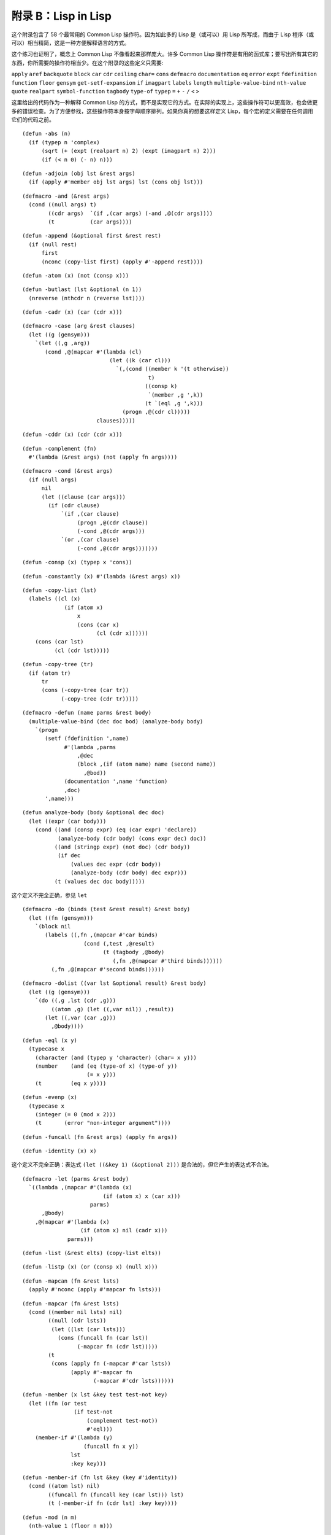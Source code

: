 .. highlight:: cl

附录 B：Lisp in Lisp
***************************************************

这个附录包含了 58 个最常用的 Common Lisp 操作符。因为如此多的 Lisp 是（或可以）用 Lisp 所写成，而由于 Lisp 程序（或可以）相当精简，这是一种方便解释语言的方式。

这个练习也证明了，概念上 Common Lisp 不像看起来那样庞大。许多 Common Lisp 操作符是有用的函式库；要写出所有其它的东西，你所需要的操作符相当少。在这个附录的这些定义只需要:

``apply`` ``aref`` ``backquote`` ``block`` ``car`` ``cdr`` ``ceiling`` ``char=`` ``cons`` ``defmacro`` ``documentation`` ``eq`` ``error`` ``expt`` ``fdefinition`` ``function`` ``floor`` ``gensym`` ``get-setf-expansion`` ``if`` ``imagpart`` ``labels`` ``length`` ``multiple-value-bind`` ``nth-value`` ``quote`` ``realpart`` ``symbol-function`` ``tagbody`` ``type-of`` ``typep`` ``=`` ``+`` ``-`` ``/`` ``<`` ``>``

这里给出的代码作为一种解释 Common Lisp 的方式，而不是实现它的方式。在实际的实现上，这些操作符可以更高效，也会做更多的错误检查。为了方便参找，这些操作符本身按字母顺序排列。如果你真的想要这样定义 Lisp，每个宏的定义需要在任何调用它们的代码之前。


::

	(defun -abs (n)
	  (if (typep n 'complex)
	      (sqrt (+ (expt (realpart n) 2) (expt (imagpart n) 2)))
	      (if (< n 0) (- n) n)))

::

	(defun -adjoin (obj lst &rest args)
	  (if (apply #'member obj lst args) lst (cons obj lst)))

::

	(defmacro -and (&rest args)
	  (cond ((null args) t)
	        ((cdr args)  `(if ,(car args) (-and ,@(cdr args))))
	        (t           (car args))))

::

	(defun -append (&optional first &rest rest)
	  (if (null rest)
	      first
	      (nconc (copy-list first) (apply #'-append rest))))

::

	(defun -atom (x) (not (consp x)))

::

	(defun -butlast (lst &optional (n 1))
	  (nreverse (nthcdr n (reverse lst))))

::

	(defun -cadr (x) (car (cdr x)))

::

	(defmacro -case (arg &rest clauses)
	  (let ((g (gensym)))
	    `(let ((,g ,arg))
	       (cond ,@(mapcar #'(lambda (cl)
	                           (let ((k (car cl)))
	                             `(,(cond ((member k '(t otherwise))
	                                       t)
	                                      ((consp k)
	                                       `(member ,g ',k))
	                                      (t `(eql ,g ',k)))
	                               (progn ,@(cdr cl)))))
	                       clauses)))))

::

	(defun -cddr (x) (cdr (cdr x)))

::

	(defun -complement (fn)
	  #'(lambda (&rest args) (not (apply fn args))))

::

	(defmacro -cond (&rest args)
	  (if (null args)
	      nil
	      (let ((clause (car args)))
	        (if (cdr clause)
	            `(if ,(car clause)
	                 (progn ,@(cdr clause))
	                 (-cond ,@(cdr args)))
	            `(or ,(car clause)
	                 (-cond ,@(cdr args)))))))

::

	(defun -consp (x) (typep x 'cons))

::

	(defun -constantly (x) #'(lambda (&rest args) x))

::

	(defun -copy-list (lst)
	  (labels ((cl (x)
	             (if (atom x)
	                 x
	                 (cons (car x)
	                       (cl (cdr x))))))
	    (cons (car lst)
	          (cl (cdr lst)))))

::

	(defun -copy-tree (tr)
	  (if (atom tr)
	      tr
	      (cons (-copy-tree (car tr))
	            (-copy-tree (cdr tr)))))

::

	(defmacro -defun (name parms &rest body)
	  (multiple-value-bind (dec doc bod) (analyze-body body)
	    `(progn
	       (setf (fdefinition ',name)
	             #'(lambda ,parms
	                 ,@dec
	                 (block ,(if (atom name) name (second name))
	                   ,@bod))
	             (documentation ',name 'function)
	             ,doc)
	       ',name)))

::

	(defun analyze-body (body &optional dec doc)
	  (let ((expr (car body)))
	    (cond ((and (consp expr) (eq (car expr) 'declare))
	           (analyze-body (cdr body) (cons expr dec) doc))
	          ((and (stringp expr) (not doc) (cdr body))
	           (if dec
	               (values dec expr (cdr body))
	               (analyze-body (cdr body) dec expr)))
	          (t (values dec doc body)))))

::

这个定义不完全正确，参见 ``let``

::

	(defmacro -do (binds (test &rest result) &rest body)
	  (let ((fn (gensym)))
	    `(block nil
	       (labels ((,fn ,(mapcar #'car binds)
	                   (cond (,test ,@result)
	                         (t (tagbody ,@body)
	                            (,fn ,@(mapcar #'third binds))))))
	         (,fn ,@(mapcar #'second binds))))))

::

	(defmacro -dolist ((var lst &optional result) &rest body)
	  (let ((g (gensym)))
	    `(do ((,g ,lst (cdr ,g)))
	         ((atom ,g) (let ((,var nil)) ,result))
	       (let ((,var (car ,g)))
	         ,@body))))

::

	(defun -eql (x y)
	  (typecase x
	    (character (and (typep y 'character) (char= x y)))
	    (number    (and (eq (type-of x) (type-of y))
	                    (= x y)))
	    (t         (eq x y))))

::

	(defun -evenp (x)
	  (typecase x
	    (integer (= 0 (mod x 2)))
	    (t       (error "non-integer argument"))))

::

	(defun -funcall (fn &rest args) (apply fn args))

::

	(defun -identity (x) x)

这个定义不完全正确：表达式 ``(let ((&key 1) (&optional 2)))`` 是合法的，但它产生的表达式不合法。

::

	(defmacro -let (parms &rest body)
	  `((lambda ,(mapcar #'(lambda (x)
	                         (if (atom x) x (car x)))
	                     parms)
	      ,@body)
	    ,@(mapcar #'(lambda (x)
	                  (if (atom x) nil (cadr x)))
	              parms)))

::

	(defun -list (&rest elts) (copy-list elts))

::

	(defun -listp (x) (or (consp x) (null x)))

::

	(defun -mapcan (fn &rest lsts)
	  (apply #'nconc (apply #'mapcar fn lsts)))

::

	(defun -mapcar (fn &rest lsts)
	  (cond ((member nil lsts) nil)
	        ((null (cdr lsts))
	         (let ((lst (car lsts)))
	           (cons (funcall fn (car lst))
	                 (-mapcar fn (cdr lst)))))
	        (t
	         (cons (apply fn (-mapcar #'car lsts))
	               (apply #'-mapcar fn
	                      (-mapcar #'cdr lsts))))))

::

	(defun -member (x lst &key test test-not key)
	  (let ((fn (or test
	                (if test-not
	                    (complement test-not))
	                    #'eql)))
	    (member-if #'(lambda (y)
	                   (funcall fn x y))
	               lst
	               :key key)))

::

	(defun -member-if (fn lst &key (key #'identity))
	  (cond ((atom lst) nil)
	        ((funcall fn (funcall key (car lst))) lst)
	        (t (-member-if fn (cdr lst) :key key))))

::

	(defun -mod (n m)
	  (nth-value 1 (floor n m)))

::

	(defun -nconc (&optional lst &rest rest)
	  (if rest
	      (let ((rest-conc (apply #'-nconc rest)))
	        (if (consp lst)
	            (progn (setf (cdr (last lst)) rest-conc)
	                   lst)
	            rest-conc))
	      lst))

::

	(defun -not (x) (eq x nil))
	(defun -nreverse (seq)
	  (labels ((nrl (lst)
	             (let ((prev nil))
	               (do ()
	                   ((null lst) prev)
	                 (psetf (cdr lst) prev
	                        prev      lst
	                        lst       (cdr lst)))))
	           (nrv (vec)
	             (let* ((len (length vec))
	                    (ilimit (truncate (/ len 2))))
	               (do ((i 0 (1+ i))
	                    (j (1- len) (1- j)))
	                   ((>= i ilimit) vec)
	                 (rotatef (aref vec i) (aref vec j))))))
	    (if (typep seq 'vector)
	        (nrv seq)
	        (nrl seq))))

::

	(defun -null (x) (eq x nil))

::

	(defmacro -or (&optional first &rest rest)
	  (if (null rest)
	      first
	      (let ((g (gensym)))
	        `(let ((,g ,first))
	           (if ,g
	               ,g
	               (-or ,@rest))))))

这两个 Common Lisp 没有，但这里有几的定义会需要用到。

::

	(defun pair (lst)
	  (if (null lst)
	      nil
	      (cons (cons (car lst) (cadr lst))
	            (pair (cddr lst)))))

	(defun -pairlis (keys vals &optional alist)
	  (unless (= (length keys) (length vals))
	    (error "mismatched lengths"))
	  (nconc (mapcar #'cons keys vals) alist))

::

	(defmacro -pop (place)
	  (multiple-value-bind (vars forms var set access)
	                       (get-setf-expansion place)
	    (let ((g (gensym)))
	      `(let* (,@(mapcar #'list vars forms)
	              (,g ,access)
	              (,(car var) (cdr ,g)))
	         (prog1 (car ,g)
	                ,set)))))

::

	(defmacro -prog1 (arg1 &rest args)
	  (let ((g (gensym)))
	    `(let ((,g ,arg1))
	       ,@args
	       ,g)))

::

	(defmacro -prog2 (arg1 arg2 &rest args)
	  (let ((g (gensym)))
	    `(let ((,g (progn ,arg1 ,arg2)))
	       ,@args
	       ,g)))

::

	(defmacro -progn (&rest args) `(let nil ,@args))

::

	(defmacro -psetf (&rest args)
	  (unless (evenp (length args))
	    (error "odd number of arguments"))
	  (let* ((pairs (pair args))
	         (syms (mapcar #'(lambda (x) (gensym))
	                       pairs)))
	    `(let ,(mapcar #'list
	                   syms
	                   (mapcar #'cdr pairs))
	       (setf ,@(mapcan #'list
	                       (mapcar #'car pairs)
	                       syms)))))

::

	(defmacro -push (obj place)
	  (multiple-value-bind (vars forms var set access)
	                       (get-setf-expansion place)
	    (let ((g (gensym)))
	      `(let* ((,g ,obj)
	              ,@(mapcar #'list vars forms)
	              (,(car var) (cons ,g ,access)))
	         ,set))))

::

	(defun -rem (n m)
	  (nth-value 1 (truncate n m)))

	(defmacro -rotatef (&rest args)
	  `(psetf ,@(mapcan #'list
	                    args
	                    (append (cdr args)
	                            (list (car args))))))

::

	(defun -second (x) (cadr x))

	(defmacro -setf (&rest args)
	  (if (null args)
	      nil
	      `(setf2 ,@args)))

::

	(defmacro setf2 (place val &rest args)
	  (multiple-value-bind (vars forms var set)
	                       (get-setf-expansion place)
	    `(progn
	       (let* (,@(mapcar #'list vars forms)
	              (,(car var) ,val))
	         ,set)
	       ,@(if args `((setf2 ,@args)) nil))))

::

	(defun -signum (n)
	  (if (zerop n) 0 (/ n (abs n))))

::

	(defun -stringp (x) (typep x 'string))

::

	(defun -tailp (x y)
	  (or (eql x y)
	      (and (consp y) (-tailp x (cdr y)))))

::

	(defun -third (x) (car (cdr (cdr x))))

::

	(defun -truncate (n &optional (d 1))
	  (if (> n 0) (floor n d) (ceiling n d)))

::

	(defmacro -typecase (arg &rest clauses)
	  (let ((g (gensym)))
	    `(let ((,g ,arg))
	       (cond ,@(mapcar #'(lambda (cl)
	                           `((typep ,g ',(car cl))
	                             (progn ,@(cdr cl))))
	                       clauses)))))

::

	(defmacro -unless (arg &rest body)
	  `(if (not ,arg)
	       (progn ,@body)))

::

	(defmacro -when (arg &rest body)
	  `(if ,arg (progn ,@body)))

::

	(defun -1+ (x) (+ x 1))

::

	(defun -1- (x) (- x 1))

::

	(defun ->= (first &rest rest)
	  (or (null rest)
	      (and (or (> first (car rest)) (= first (car rest)))
	           (apply #'->= rest))))
